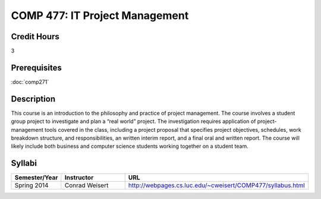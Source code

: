.. index:: it project management

COMP 477: IT Project Management
=======================================================

Credit Hours
-----------------------------------

3

Prerequisites
----------------------------

:doc:`comp271`


Description
----------------------------

This course is an introduction to the philosophy and practice of project
management. The course involves a student group project to investigate and
plan a “real world” project. The investigation requires application of
project-management tools covered in the class, including a project proposal
that specifies project objectives, schedules, work breakdown structure, and
responsibilities, an written interim report, and a final oral and written
report. The course will likely include both business and computer science
students working together on a student team.

Syllabi
--------------------

.. csv-table:: 
   	:header: "Semester/Year", "Instructor", "URL"
   	:widths: 15, 25, 50

	"Spring 2014", "Conrad Weisert", "http://webpages.cs.luc.edu/~cweisert/COMP477/syllabus.html"

